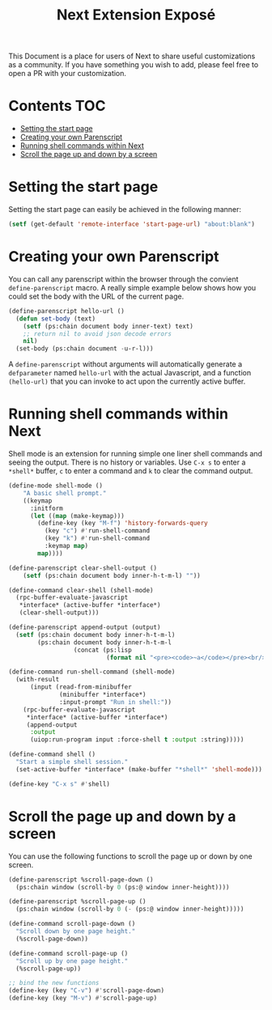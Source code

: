 #+TITLE: Next Extension Exposé
This Document is a place for users of Next to share useful
customizations as a community. If you have something you wish to add,
please feel free to open a PR with your customization.

* Contents                                                              :TOC:
- [[#setting-the-start-page][Setting the start page]]
- [[#creating-your-own-parenscript][Creating your own Parenscript]]
- [[#running-shell-commands-within-next][Running shell commands within Next]]
- [[#scroll-the-page-up-and-down-by-a-screen][Scroll the page up and down by a screen]]

* Setting the start page
Setting the start page can easily be achieved in the following manner:

#+NAME: start-page-set
#+BEGIN_SRC lisp
(setf (get-default 'remote-interface 'start-page-url) "about:blank")
#+END_SRC

* Creating your own Parenscript
You can call any parenscript within the browser through the convient
~define-parenscript~ macro. A really simple example below
shows how you could set the body with the URL of the current page.

#+NAME: hell-url
#+BEGIN_SRC lisp
(define-parenscript hello-url ()
  (defun set-body (text)
    (setf (ps:chain document body inner-text) text)
    ;; return nil to avoid json decode errors
    nil)
  (set-body (ps:chain document -u-r-l)))
#+END_SRC

A ~define-parenscript~ without arguments will automatically generate a
~defparameter~ named ~hello-url~ with the actual Javascript, and a function
~(hello-url)~ that you can invoke to act upon the currently active buffer.

* Running shell commands within Next
Shell mode is an extension for running simple one liner shell commands
and seeing the output. There is no history or variables. Use ~C-x s~
to enter a ~*shell*~ buffer, ~c~ to enter a command and ~k~ to clear
the command output.

#+NAME: shell-mode
#+BEGIN_SRC lisp
(define-mode shell-mode ()
    "A basic shell prompt."
    ((keymap
      :initform
      (let ((map (make-keymap)))
        (define-key (key "M-f") 'history-forwards-query
          (key "c") #'run-shell-command
          (key "k") #'run-shell-command
          :keymap map)
        map))))

(define-parenscript clear-shell-output ()
    (setf (ps:chain document body inner-h-t-m-l) ""))

(define-command clear-shell (shell-mode)
  (rpc-buffer-evaluate-javascript
   *interface* (active-buffer *interface*)
   (clear-shell-output)))

(define-parenscript append-output (output)
  (setf (ps:chain document body inner-h-t-m-l)
        (ps:chain document body inner-h-t-m-l
                  (concat (ps:lisp
                           (format nil "<pre><code>~a</code></pre><br/>" output))))))

(define-command run-shell-command (shell-mode)
  (with-result
      (input (read-from-minibuffer
              (minibuffer *interface*)
              :input-prompt "Run in shell:"))
    (rpc-buffer-evaluate-javascript
     *interface* (active-buffer *interface*)
     (append-output
      :output
      (uiop:run-program input :force-shell t :output :string)))))

(define-command shell ()
  "Start a simple shell session."
  (set-active-buffer *interface* (make-buffer "*shell*" 'shell-mode)))

(define-key "C-x s" #'shell)
#+END_SRC

* Scroll the page up and down by a screen
You can use the following functions to scroll the page up or down by
one screen.

#+NAME: scroll-page-up-and-down
#+BEGIN_SRC lisp
(define-parenscript %scroll-page-down ()
  (ps:chain window (scroll-by 0 (ps:@ window inner-height))))

(define-parenscript %scroll-page-up ()
  (ps:chain window (scroll-by 0 (- (ps:@ window inner-height)))))

(define-command scroll-page-down ()
  "Scroll down by one page height."
  (%scroll-page-down))

(define-command scroll-page-up ()
  "Scroll up by one page height."
  (%scroll-page-up))

;; bind the new functions
(define-key (key "C-v") #'scroll-page-down)
(define-key (key "M-v") #'scroll-page-up)
#+END_SRC
